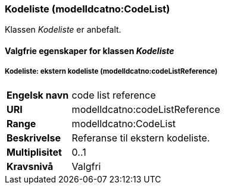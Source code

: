 === Kodeliste (modelldcatno:CodeList) [[Kodeliste-egenskaper]]

Klassen _Kodeliste_ er anbefalt.

==== Valgfrie egenskaper for klassen _Kodeliste_ [[Valgfrie-egenskaper-Kodeliste]]

===== Kodeliste: ekstern kodeliste (modelldcatno:codeListReference) [[Kodeliste-eksternKodeliste]]

[cols="30s,70d"]
|===
|Engelsk navn | code list reference
|URI|modelldcatno:codeListReference
|Range|modelldcatno:CodeList
|Beskrivelse|Referanse til ekstern kodeliste.
|Multiplisitet|0..1
|Kravsnivå|Valgfri
|===
